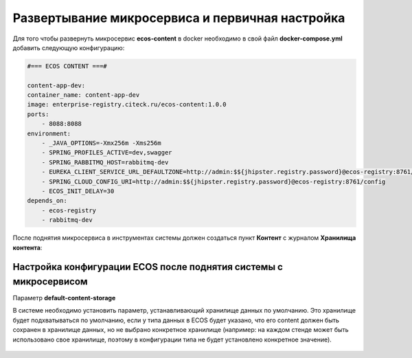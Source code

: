 Развертывание микросервиса и первичная настройка
===================================================

Для того чтобы развернуть микросервис **ecos-content** в docker необходимо в свой файл **docker-compose.yml** добавить следующую конфигурацию:

.. code-block:: yaml

    #=== ECOS CONTENT ===#
    
    content-app-dev:
    container_name: content-app-dev
    image: enterprise-registry.citeck.ru/ecos-content:1.0.0
    ports:
        - 8088:8088
    environment:
        - _JAVA_OPTIONS=-Xmx256m -Xms256m
        - SPRING_PROFILES_ACTIVE=dev,swagger
        - SPRING_RABBITMQ_HOST=rabbitmq-dev
        - EUREKA_CLIENT_SERVICE_URL_DEFAULTZONE=http://admin:$${jhipster.registry.password}@ecos-registry:8761/eureka
        - SPRING_CLOUD_CONFIG_URI=http://admin:$${jhipster.registry.password}@ecos-registry:8761/config
        - ECOS_INIT_DELAY=30
    depends_on:
        - ecos-registry
        - rabbitmq-dev

После поднятия микросервиса в инструментах системы должен создаться пункт **Контент** с журналом **Хранилища контента**:

 .. image:: _static/content_1.png
       :width: 700
       :align: center

Настройка конфигурации ECOS после поднятия системы с микросервисом
-------------------------------------------------------------------

Параметр **default-content-storage**

В системе необходимо установить параметр, устанавливающий хранилище данных по умолчанию. Это хранилище будет подхватываться по умолчанию, если у типа данных в ECOS будет указано, что его content должен быть сохранен в хранилище данных, но не выбрано конкретное хранилище (например: на каждом стенде может быть использовано свое хранилище, поэтому в конфигурации типа не будет установлено конкретное значение).

 .. image:: _static/content_2.png
       :width: 600
       :align: center
